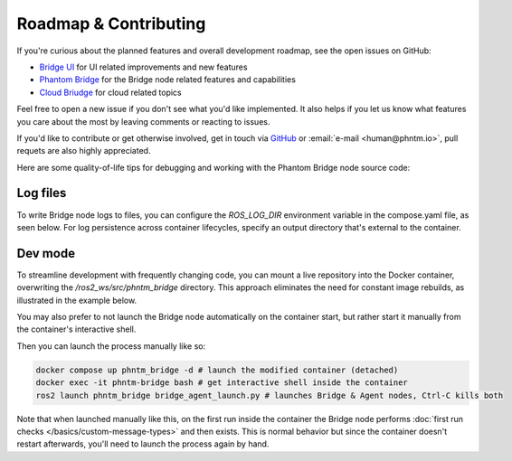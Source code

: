 Roadmap & Contributing
======================

If you're curious about the planned features and overall development roadmap, see the open issues on GitHub:

- `Bridge UI <https://github.com/PhantomCybernetics/bridge_ui/issues>`_ for UI related improvements and new features
- `Phantom Bridge <https://github.com/PhantomCybernetics/phntm_bridge/issues>`_ for the Bridge node related features and capabilities
- `Cloud Briudge <https://github.com/PhantomCybernetics/cloud_bridge/issues>`_ for cloud related topics

Feel free to open a new issue if you don't see what you'd like implemented. It also helps if you let us
know what features you care about the most by leaving comments or reacting to issues.

If you'd like to contribute or get otherwise involved, get in touch via `GitHub <https://github.com/PhantomCybernetics>`_ or
:email:`e-mail <human@phntm.io>`, pull requets are also highly appreciated.

Here are some quality-of-life tips for debugging and working with the Phantom Bridge node source code:

Log files
---------
To write Bridge node logs to files, you can configure the `ROS_LOG_DIR` environment variable in the compose.yaml file, as seen below.
For log persistence across container lifecycles, specify an output directory that's external to the container.

.. code-block::
   :caption: compose.yaml

    services:
      phntm_bridge:
        container_name: phntm-bridge
        environment:
         - ROS_LOG_DIR=/ros2_ws/phntm_bridge_logs
        volumes:
          ~/phntm_bridge_logs:/ros2_ws/phntm_bridge_logs

Dev mode
--------

To streamline development with frequently changing code, you can mount a live repository into the Docker container, overwriting the `/ros2_ws/src/phntm_bridge` directory.
This approach eliminates the need for constant image rebuilds, as illustrated in the example below.

You may also prefer to not launch the Bridge node automatically on the container start, but rather start it manually from
the container's interactive shell.

.. code-block::
   :caption: compose.yaml

    services:
      phntm_bridge:
        container_name: phntm-bridge
        volumes:
          - ~/phntm_bridge:/ros2_ws/src/phntm_bridge # override with live repo
        command:
          /bin/sh -c "while sleep 1000; do :; done" # don't launch on container start

Then you can launch the process manually like so:

.. code-block::

    docker compose up phntm_bridge -d # launch the modified container (detached)
    docker exec -it phntm-bridge bash # get interactive shell inside the container
    ros2 launch phntm_bridge bridge_agent_launch.py # launches Bridge & Agent nodes, Ctrl-C kills both

Note that when launched manually like this, on the first run inside the container the Bridge node performs
:doc:`first run checks </basics/custom-message-types>` and then exists. This is normal behavior but since
the container doesn't restart afterwards, you'll need to launch the process again by hand.